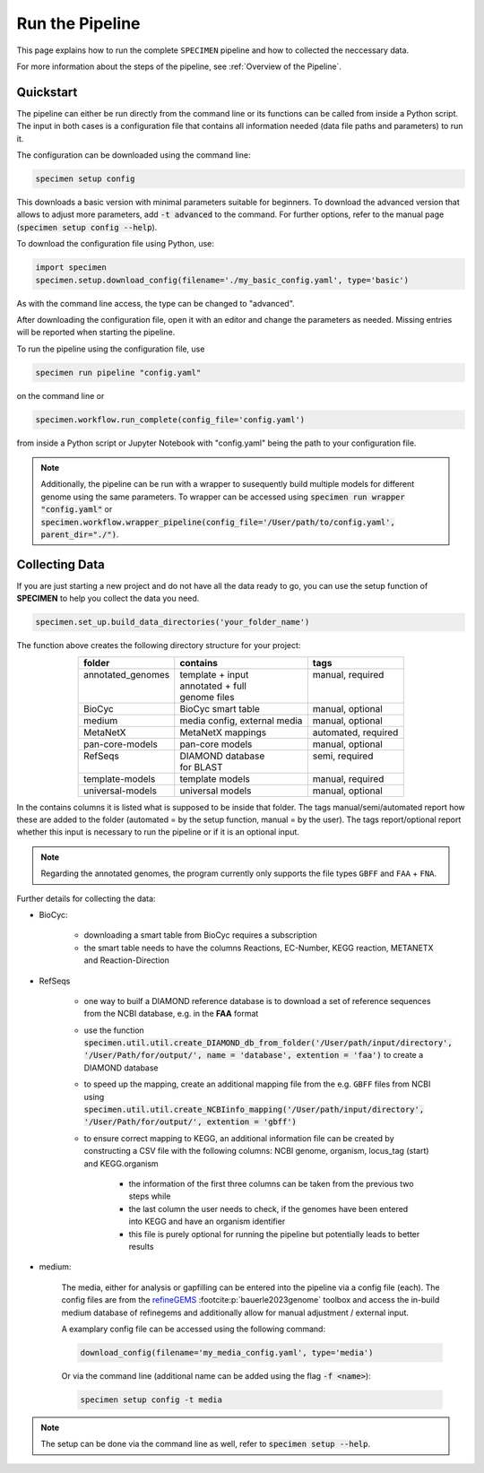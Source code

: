 Run the Pipeline
=================

This page explains how to run the complete ``SPECIMEN`` pipeline and how to collected the neccessary data.

For more information about the steps of the pipeline, see :ref:`Overview of the Pipeline`.

Quickstart
-----------

The pipeline can either be run directly from the command line or its functions can be called from inside a Python script.
The input in both cases is a configuration file that contains all information needed (data file paths and parameters) to run it.

The configuration can be downloaded using the command line:

.. code-block:: bash

    specimen setup config

This downloads a basic version with minimal parameters suitable for beginners. To download the advanced version that allows to adjust more parameters,
add :code:`-t advanced` to the command. For further options, refer to the manual page (:code:`specimen setup config --help`).

To download the configuration file using Python, use:

.. code-block:: python

    import specimen
    specimen.setup.download_config(filename='./my_basic_config.yaml', type='basic')

As with the command line access, the type can be changed to "advanced".

After downloading the configuration file, open it with an editor and change the parameters as needed.
Missing entries will be reported when starting the pipeline.

To run the pipeline using the configuration file, use

.. code-block:: bash

    specimen run pipeline "config.yaml"

on the command line or

.. code-block:: python

    specimen.workflow.run_complete(config_file='config.yaml')

from inside a Python script or Jupyter Notebook with "config.yaml" being the path to your configuration file.

.. note::

    Additionally, the pipeline can be run with a wrapper to susequently build multiple models for different genome using the same parameters.
    To wrapper can be accessed using :code:`specimen run wrapper "config.yaml"` or :code:`specimen.workflow.wrapper_pipeline(config_file='/User/path/to/config.yaml', parent_dir="./")`.


Collecting Data
---------------

If you are just starting a new project and do not have all the data ready to go, you can use the setup function of
**SPECIMEN** to help you collect the data you need.

.. code-block:: python

    specimen.set_up.build_data_directories('your_folder_name')

The function above creates the following directory structure for your project:

.. table::
    :align: center 

    +--------------------+------------------------------+---------------------+
    | folder             | contains                     | tags                |
    +====================+==============================+=====================+
    || annotated_genomes || template + input            || manual, required   |
    ||                   || annotated + full            ||                    |
    ||                   || genome files                ||                    |
    +--------------------+------------------------------+---------------------+
    | BioCyc             | BioCyc smart table           | manual, optional    |
    +--------------------+------------------------------+---------------------+
    | medium             | media config, external media | manual, optional    |
    +--------------------+------------------------------+---------------------+
    | MetaNetX           | MetaNetX mappings            | automated, required |
    +--------------------+------------------------------+---------------------+
    | pan-core-models    | pan-core models              | manual, optional    |
    +--------------------+------------------------------+---------------------+
    || RefSeqs           || DIAMOND database            || semi, required     |
    ||                   || for BLAST                   ||                    |
    +--------------------+------------------------------+---------------------+
    | template-models    | template models              | manual, required    |
    +--------------------+------------------------------+---------------------+
    | universal-models   | universal models             | manual, optional    |
    +--------------------+------------------------------+---------------------+

In the contains columns it is listed what is supposed to be inside that folder.
The tags manual/semi/automated report how these are added to the folder (automated = by the setup function, manual = by the user).
The tags report/optional report whether this input is necessary to run the pipeline or if it is an optional input.

.. note::

    Regarding the annotated genomes, the program currently only supports the file types ``GBFF`` and ``FAA`` + ``FNA``.

Further details for collecting the data:

- BioCyc:

    - downloading a smart table from BioCyc requires a subscription
    - the smart table needs to have the columns Reactions, EC-Number, KEGG reaction, METANETX and Reaction-Direction

- RefSeqs

    - one way to builf a DIAMOND reference database is to download a set of reference sequences from the NCBI database, e.g. in the **FAA** format
    - use the function :code:`specimen.util.util.create_DIAMOND_db_from_folder('/User/path/input/directory', '/User/Path/for/output/', name = 'database', extention = 'faa')` to create a DIAMOND database
    - to speed up the mapping, create an additional mapping file from the e.g. ``GBFF`` files from NCBI using :code:`specimen.util.util.create_NCBIinfo_mapping('/User/path/input/directory', '/User/Path/for/output/', extention = 'gbff')`
    - to ensure correct mapping to KEGG, an additional information file can be created by constructing a CSV file with the following columns: NCBI genome, organism, locus_tag (start) and KEGG.organism

        - the information of the first three columns can be taken from the previous two steps while
        - the last column the user needs to check, if the genomes have been entered into KEGG and have an organism identifier
        - this file is purely optional for running the pipeline but potentially leads to better results

- medium:   

    The media, either for analysis or gapfilling can be entered into the pipeline via a config file (each).
    The config files are from the `refineGEMS <https://github.com/draeger-lab/refinegems>`__ :footcite:p:`bauerle2023genome` toolbox and access the in-build medium database of refinegems 
    and additionally allow for manual adjustment / external input.

    A examplary config file can be accessed using the following command:

    .. code-block:: python

        download_config(filename='my_media_config.yaml', type='media')

    Or via the command line (additional name can be added using the flag :code:`-f <name>`):

    .. code-block:: bash
        
        specimen setup config -t media

.. note::
    The setup can be done via the command line as well, refer to :code:`specimen setup --help`.

.. footbibliography::